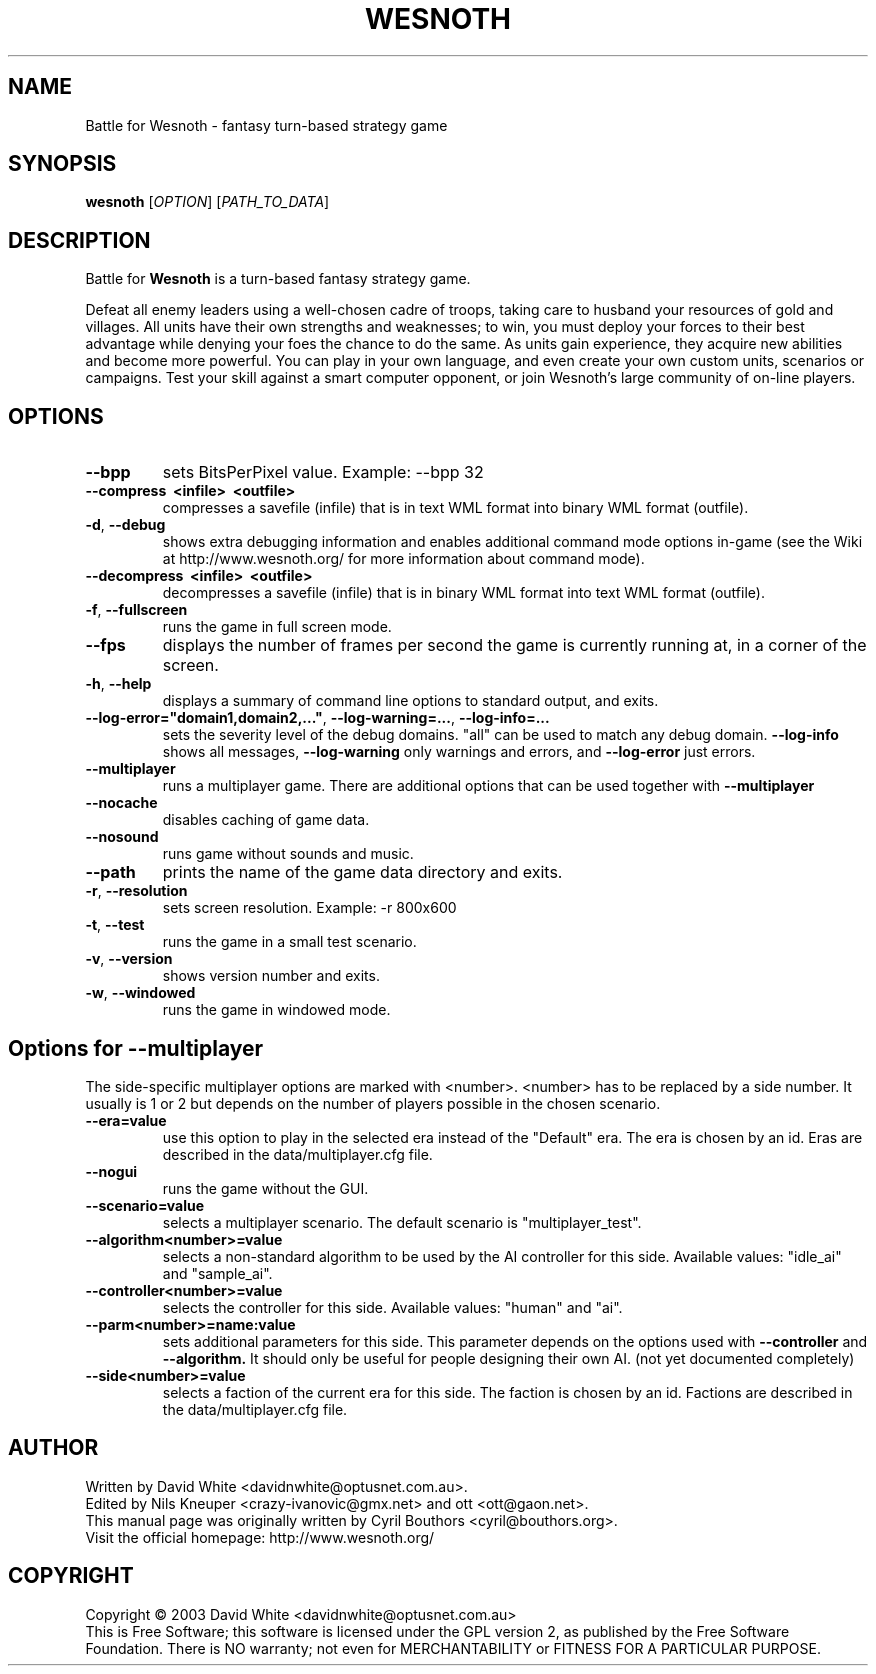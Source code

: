 .\" This program is free software; you can redistribute it and/or modify
.\" it under the terms of the GNU General Public License as published by
.\" the Free Software Foundation; either version 2 of the License, or
.\" (at your option) any later version.
.\"
.\" This program is distributed in the hope that it will be useful,
.\" but WITHOUT ANY WARRANTY; without even the implied warranty of
.\" MERCHANTABILITY or FITNESS FOR A PARTICULAR PURPOSE.  See the
.\" GNU General Public License for more details.
.\"
.\" You should have received a copy of the GNU General Public License
.\" along with this program; if not, write to the Free Software
.\" Foundation, Inc., 59 Temple Place, Suite 330, Boston, MA  02111-1307  USA
.\"

.TH WESNOTH 6 "April 2005" "Wesnoth" "Battle for Wesnoth"

.SH NAME
Battle for Wesnoth \- fantasy turn-based strategy game

.SH SYNOPSIS
.B wesnoth
[\fIOPTION\fR]
[\fIPATH_TO_DATA\fR]

.SH DESCRIPTION
Battle for
.B Wesnoth
is a turn-based fantasy strategy game.

Defeat all enemy leaders using a well-chosen cadre of troops, taking
care to husband your resources of gold and villages. All units have
their own strengths and weaknesses; to win, you must deploy your forces
to their best advantage while denying your foes the chance to do the
same. As units gain experience, they acquire new abilities and become
more powerful. You can play in your own language, and even create your
own custom units, scenarios or campaigns. Test your skill against a
smart computer opponent, or join Wesnoth's large community of on-line
players.

.SH OPTIONS

.TP
.B --bpp
sets BitsPerPixel value. Example: --bpp 32

.TP
.B --compress \ <infile> \ <outfile>
compresses a savefile (infile) that is in text WML format into binary WML format (outfile).

.TP
.BR -d , \ --debug
shows extra debugging information and enables additional command mode
options in-game (see the Wiki at http://www.wesnoth.org/ for more
information about command mode).

.TP
.B --decompress \ <infile> \ <outfile>
decompresses a savefile (infile) that is in binary WML format into text
WML format (outfile).

.TP
.BR -f , \ --fullscreen
runs the game in full screen mode.

.TP
.B --fps
displays the number of frames per second the game is currently running
at, in a corner of the screen.

.TP
.BR -h , \ --help
displays a summary of command line options to standard output, and exits.

.TP
.BR --log-error="domain1,domain2,..." , \ --log-warning=... , \ --log-info=...
sets the severity level of the debug domains. "all" can be used to match
any debug domain.
.B --log-info
shows all messages,
.B --log-warning
only warnings and errors, and
.B --log-error
just errors.

.TP
.B --multiplayer
runs a multiplayer game. There are additional options that can be used
together with
.B --multiplayer
. They are explained below.

.TP
.BR --nocache
disables caching of game data.

.TP
.BR --nosound
runs game without sounds and music.

.TP
.BR --path
prints the name of the game data directory and exits.

.TP
.BR -r , \ --resolution
sets screen resolution. Example: -r 800x600

.TP
.BR -t , \ --test
runs the game in a small test scenario.

.TP
.BR -v , \ --version
shows version number and exits.

.TP
.BR -w , \ --windowed
runs the game in windowed mode.

.SH Options for --multiplayer

The side-specific multiplayer options are marked with <number>. <number>
has to be replaced by a side number. It usually is 1 or 2 but depends on
the number of players possible in the chosen scenario.

.TP
.BR --era=value
use this option to play in the selected era instead of the "Default"
era. The era is chosen by an id. Eras are described in the
data/multiplayer.cfg file.

.TP
.B --nogui
runs the game without the GUI.

.TP
.BR --scenario=value
selects a multiplayer scenario. The default scenario is "multiplayer_test".

.TP
.BR --algorithm<number>=value
selects a non-standard algorithm to be used by the AI controller for
this side. Available values: "idle_ai" and "sample_ai".

.TP
.BR --controller<number>=value
selects the controller for this side. Available values: "human" and "ai".

.TP
.BR --parm<number>=name:value
sets additional parameters for this side. This parameter depends on the
options used with
.B --controller 
and
.B --algorithm.
It should only be useful for people designing their own AI. (not yet
documented completely)

.TP
.BR --side<number>=value
selects a faction of the current era for this side. The faction is
chosen by an id. Factions are described in the data/multiplayer.cfg
file.

.SH AUTHOR
Written by David White <davidnwhite@optusnet.com.au>.
.br
Edited by Nils Kneuper <crazy-ivanovic@gmx.net> and ott <ott@gaon.net>.
.br
This manual page was originally written by Cyril Bouthors <cyril@bouthors.org>.
.br
Visit the official homepage: http://www.wesnoth.org/

.SH COPYRIGHT
Copyright \(co 2003 David White <davidnwhite@optusnet.com.au>
.br
This is Free Software; this software is licensed under the GPL version 2, as published by the Free Software Foundation.
There is NO warranty; not even for MERCHANTABILITY or FITNESS FOR A PARTICULAR PURPOSE.

